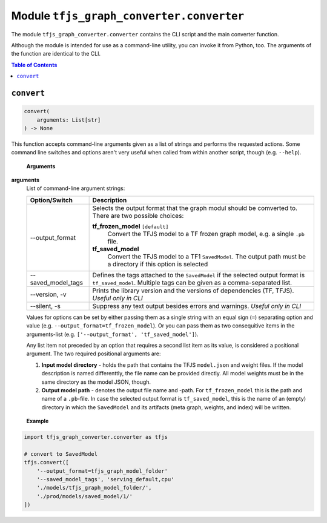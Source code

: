 Module ``tfjs_graph_converter.converter``
=========================================

The module ``tfjs_graph_converter.converter`` contains the CLI script and
the main converter function.

Although the module is intended for use as a command-line utility, you can
invoke it from Python, too. The arguments of the function are identical to
the CLI.

.. contents:: **Table of Contents**
    :backlinks: none

``convert``
^^^^^^^^^^^

.. code:: Python

    convert(
        arguments: List[str]
    ) -> None

This function accepts command-line arguments given as a list of strings
and performs the requested actions. Some command line switches and options
aren't very useful when called from within another script, though
(e.g. ``--help``).

..

    **Arguments**

**arguments**
    List of command-line argument strings:

    ========================== ==============================================
    Option/Switch              Description
    ========================== ==============================================
    --output_format            Selects the output format that the graph modul
                               should be comverted to. There are two possible
                               choices:

                               **tf_frozen_model** ``[default]``
                                    Convert the TFJS model to a TF frozen
                                    graph model, e.g. a single ``.pb`` file.
                               **tf_saved_model**
                                    Convert the TFJS model to a TF1
                                    ``SavedModel``. The output path must be a
                                    directory if this option is selected
    -------------------------- ----------------------------------------------
    --saved_model_tags         Defines the tags attached to the
                               ``SavedModel`` if the selected output format
                               is ``tf_saved_model``.
                               Multiple tags can be given as a
                               comma-separated list.
    -------------------------- ----------------------------------------------
    --version, -v              Prints the library version and the versions of
                               dependencies (TF, TFJS). *Useful only in CLI*
    -------------------------- ----------------------------------------------
    --silent, -s               Suppress any text output besides errors and
                               warnings. *Useful only in CLI*
    ========================== ==============================================

    Values for options can be set by either passing them as a single string
    with an equal sign (``=``) separating option and value (e.g.
    ``--output_format=tf_frozen_model``). Or you can pass them as two
    consequitive items in the arguments-list (e.g.
    ``['--output_format', 'tf_saved_model']``).

    Any list item not preceded by an option that requires a second list item
    as its value, is considered a positional argument. The two required
    positional arguments are:

    1. **Input model directory** - holds the path that contains the TFJS
       ``model.json`` and weight files. If the model description is named
       differenttly, the file name can be provided directly.
       All model weights must be in the same directory as the model JSON,
       though.

    2. **Output model path** - denotes the output file name and -path.
       For ``tf_frozen_model`` this is the path and name of a ``.pb``-file.
       In case the selected output format is ``tf_saved_model``, this is
       the name of an (empty) directory in which the ``SavedModel`` and its
       artifacts (meta graph, weights, and index) will be written.

..

    **Example**

.. code:: python

    import tfjs_graph_converter.converter as tfjs

    # convert to SavedModel
    tfjs.convert([
        '--output_format=tfjs_graph_model_folder'
        '--saved_model_tags', 'serving_default,cpu'
        './models/tfjs_graph_model_folder/',
        './prod/models/saved_model/1/'
    ])
